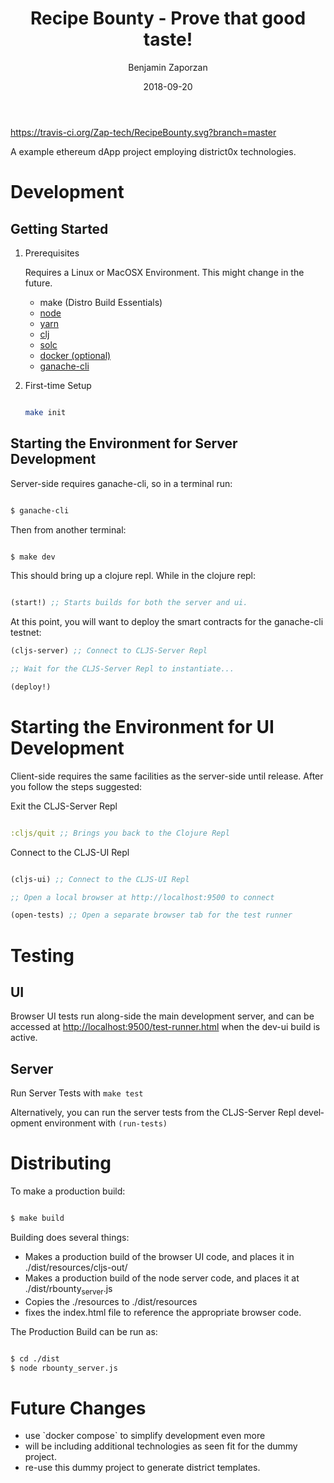 #+TITLE: Recipe Bounty - Prove that good taste!
#+AUTHOR: Benjamin Zaporzan
#+DATE: 2018-09-20
#+EMAIL: benzaporzan@gmail.com
#+LANGUAGE: en
#+OPTIONS: H:2 num:t toc:t \n:nil ::t |:t ^:t f:t tex:t

[[https://travis-ci.org/Zap-tech/RecipeBounty][https://travis-ci.org/Zap-tech/RecipeBounty.svg?branch=master]]

A example ethereum dApp project employing district0x technologies.

* Development

** Getting Started
*** Prerequisites
    Requires a Linux or MacOSX Environment. This might change in the future.

    - make (Distro Build Essentials)
    - [[https://nodejs.org/en/][node]]
    - [[https://yarnpkg.com/lang/en/docs/install/#debian-stable][yarn]]
    - [[https://clojure.org/guides/getting_started][clj]]
    - [[https://solidity.readthedocs.io/en/v0.4.24/installing-solidity.html][solc]]
    - [[https://www.docker.com/products/docker-desktop][docker (optional)]]
    - [[https://github.com/trufflesuite/ganache-cli][ganache-cli]]

*** First-time Setup
    
    #+BEGIN_SRC sh

    make init

    #+END_SRC

** Starting the Environment for Server Development

   Server-side requires ganache-cli, so in a terminal run:

   #+BEGIN_SRC sh

   $ ganache-cli

   #+END_SRC

   Then from another terminal:

   #+BEGIN_SRC sh

   $ make dev

   #+END_SRC

   This should bring up a clojure repl. While in the clojure repl:

   #+BEGIN_SRC clojure

   (start!) ;; Starts builds for both the server and ui.

   #+END_SRC

   At this point, you will want to deploy the smart contracts
   for the ganache-cli testnet:

   #+BEGIN_SRC clojure
   (cljs-server) ;; Connect to CLJS-Server Repl

   ;; Wait for the CLJS-Server Repl to instantiate...

   (deploy!)
   #+END_SRC

* Starting the Environment for UI Development

  Client-side requires the same facilities as the server-side until
  release. After you follow the steps suggested:

  Exit the CLJS-Server Repl

  #+BEGIN_SRC clojure

  :cljs/quit ;; Brings you back to the Clojure Repl

  #+END_SRC

  Connect to the CLJS-UI Repl

  #+BEGIN_SRC clojure

  (cljs-ui) ;; Connect to the CLJS-UI Repl

  ;; Open a local browser at http://localhost:9500 to connect

  (open-tests) ;; Open a separate browser tab for the test runner

  #+END_SRC

* Testing

** UI
   Browser UI tests run along-side the main development server, and
   can be accessed at [[http://localhost:9500/test-runner.html]] when the
   dev-ui build is active.

** Server
   Run Server Tests with ~make test~

   Alternatively, you can run the server tests from the CLJS-Server
   Repl development environment with ~(run-tests)~

* Distributing
  
  To make a production build:

  #+BEGIN_SRC sh

  $ make build

  #+END_SRC

  Building does several things:
  - Makes a production build of the browser UI code, and places it in
    ./dist/resources/cljs-out/
  - Makes a production build of the node server code, and places it at
    ./dist/rbounty_server.js
  - Copies the ./resources to ./dist/resources
  - fixes the index.html file to reference the appropriate browser code.

  The Production Build can be run as:

  #+BEGIN_SRC sh

  $ cd ./dist
  $ node rbounty_server.js

  #+END_SRC

* Future Changes
  - use `docker compose` to simplify development even more
  - will be including additional technologies as seen fit for the
    dummy project.
  - re-use this dummy project to generate district templates.
